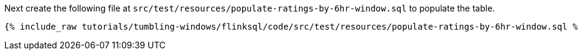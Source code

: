 Next create the following file at `src/test/resources/populate-ratings-by-6hr-window.sql` to populate the table.

+++++
<pre class="snippet"><code class="groovy">{% include_raw tutorials/tumbling-windows/flinksql/code/src/test/resources/populate-ratings-by-6hr-window.sql %}</code></pre>
+++++

